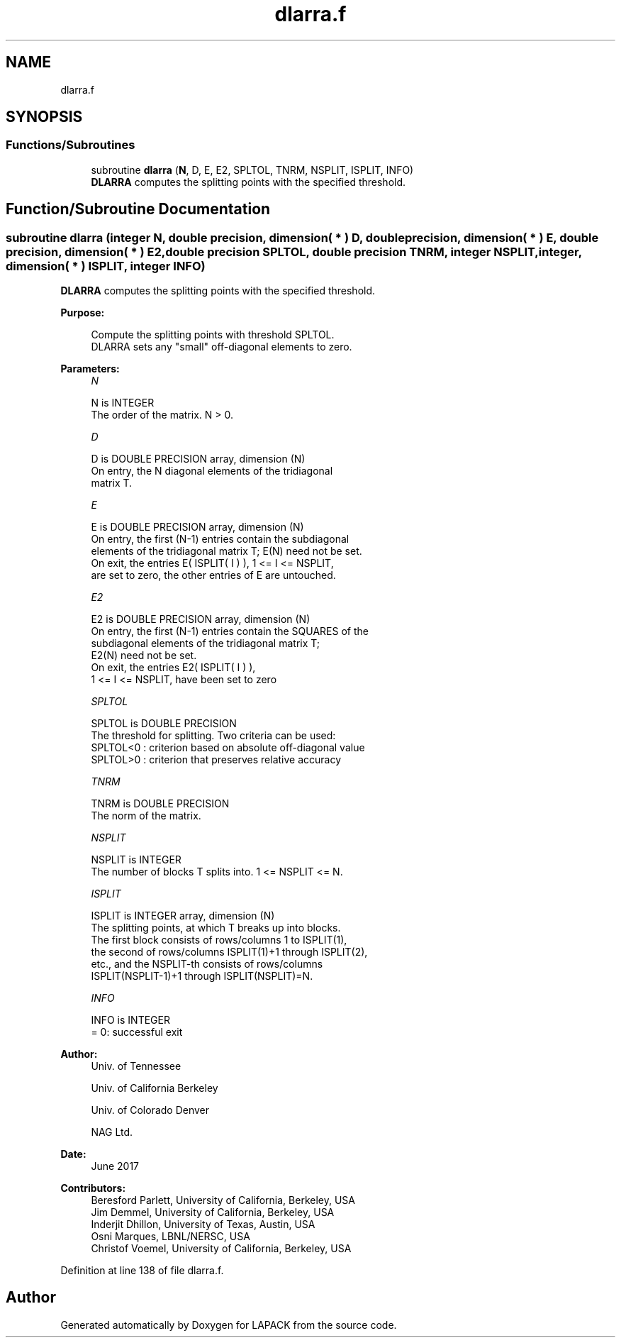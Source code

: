.TH "dlarra.f" 3 "Tue Nov 14 2017" "Version 3.8.0" "LAPACK" \" -*- nroff -*-
.ad l
.nh
.SH NAME
dlarra.f
.SH SYNOPSIS
.br
.PP
.SS "Functions/Subroutines"

.in +1c
.ti -1c
.RI "subroutine \fBdlarra\fP (\fBN\fP, D, E, E2, SPLTOL, TNRM, NSPLIT, ISPLIT, INFO)"
.br
.RI "\fBDLARRA\fP computes the splitting points with the specified threshold\&. "
.in -1c
.SH "Function/Subroutine Documentation"
.PP 
.SS "subroutine dlarra (integer N, double precision, dimension( * ) D, double precision, dimension( * ) E, double precision, dimension( * ) E2, double precision SPLTOL, double precision TNRM, integer NSPLIT, integer, dimension( * ) ISPLIT, integer INFO)"

.PP
\fBDLARRA\fP computes the splitting points with the specified threshold\&.  
.PP
\fBPurpose: \fP
.RS 4

.PP
.nf
 Compute the splitting points with threshold SPLTOL.
 DLARRA sets any "small" off-diagonal elements to zero.
.fi
.PP
 
.RE
.PP
\fBParameters:\fP
.RS 4
\fIN\fP 
.PP
.nf
          N is INTEGER
          The order of the matrix. N > 0.
.fi
.PP
.br
\fID\fP 
.PP
.nf
          D is DOUBLE PRECISION array, dimension (N)
          On entry, the N diagonal elements of the tridiagonal
          matrix T.
.fi
.PP
.br
\fIE\fP 
.PP
.nf
          E is DOUBLE PRECISION array, dimension (N)
          On entry, the first (N-1) entries contain the subdiagonal
          elements of the tridiagonal matrix T; E(N) need not be set.
          On exit, the entries E( ISPLIT( I ) ), 1 <= I <= NSPLIT,
          are set to zero, the other entries of E are untouched.
.fi
.PP
.br
\fIE2\fP 
.PP
.nf
          E2 is DOUBLE PRECISION array, dimension (N)
          On entry, the first (N-1) entries contain the SQUARES of the
          subdiagonal elements of the tridiagonal matrix T;
          E2(N) need not be set.
          On exit, the entries E2( ISPLIT( I ) ),
          1 <= I <= NSPLIT, have been set to zero
.fi
.PP
.br
\fISPLTOL\fP 
.PP
.nf
          SPLTOL is DOUBLE PRECISION
          The threshold for splitting. Two criteria can be used:
          SPLTOL<0 : criterion based on absolute off-diagonal value
          SPLTOL>0 : criterion that preserves relative accuracy
.fi
.PP
.br
\fITNRM\fP 
.PP
.nf
          TNRM is DOUBLE PRECISION
          The norm of the matrix.
.fi
.PP
.br
\fINSPLIT\fP 
.PP
.nf
          NSPLIT is INTEGER
          The number of blocks T splits into. 1 <= NSPLIT <= N.
.fi
.PP
.br
\fIISPLIT\fP 
.PP
.nf
          ISPLIT is INTEGER array, dimension (N)
          The splitting points, at which T breaks up into blocks.
          The first block consists of rows/columns 1 to ISPLIT(1),
          the second of rows/columns ISPLIT(1)+1 through ISPLIT(2),
          etc., and the NSPLIT-th consists of rows/columns
          ISPLIT(NSPLIT-1)+1 through ISPLIT(NSPLIT)=N.
.fi
.PP
.br
\fIINFO\fP 
.PP
.nf
          INFO is INTEGER
          = 0:  successful exit
.fi
.PP
 
.RE
.PP
\fBAuthor:\fP
.RS 4
Univ\&. of Tennessee 
.PP
Univ\&. of California Berkeley 
.PP
Univ\&. of Colorado Denver 
.PP
NAG Ltd\&. 
.RE
.PP
\fBDate:\fP
.RS 4
June 2017 
.RE
.PP
\fBContributors: \fP
.RS 4
Beresford Parlett, University of California, Berkeley, USA 
.br
 Jim Demmel, University of California, Berkeley, USA 
.br
 Inderjit Dhillon, University of Texas, Austin, USA 
.br
 Osni Marques, LBNL/NERSC, USA 
.br
 Christof Voemel, University of California, Berkeley, USA 
.RE
.PP

.PP
Definition at line 138 of file dlarra\&.f\&.
.SH "Author"
.PP 
Generated automatically by Doxygen for LAPACK from the source code\&.
